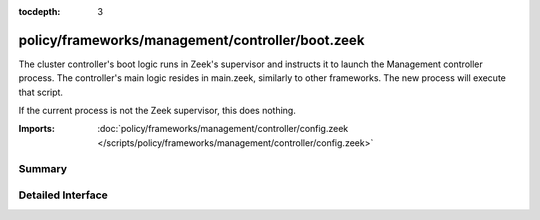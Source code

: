 :tocdepth: 3

policy/frameworks/management/controller/boot.zeek
=================================================

The cluster controller's boot logic runs in Zeek's supervisor and instructs
it to launch the Management controller process. The controller's main logic
resides in main.zeek, similarly to other frameworks. The new process will
execute that script.

If the current process is not the Zeek supervisor, this does nothing.

:Imports: :doc:`policy/frameworks/management/controller/config.zeek </scripts/policy/frameworks/management/controller/config.zeek>`

Summary
~~~~~~~

Detailed Interface
~~~~~~~~~~~~~~~~~~

